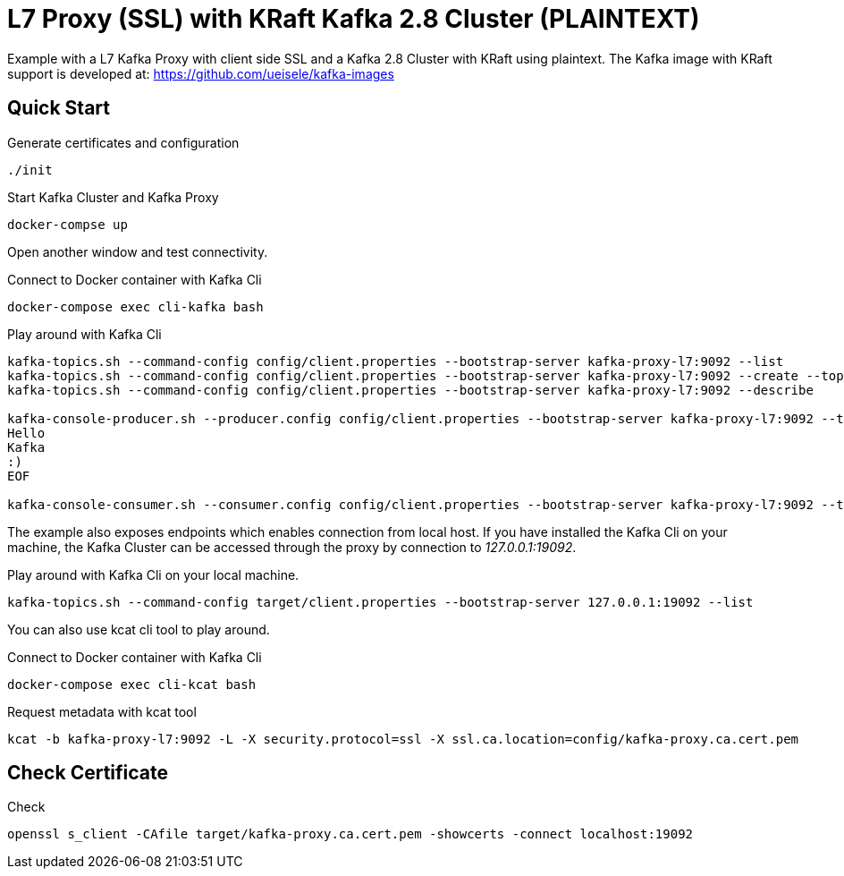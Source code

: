 = L7 Proxy (SSL) with KRaft Kafka 2.8 Cluster (PLAINTEXT)

Example with a L7 Kafka Proxy with client side SSL and a Kafka 2.8 Cluster with KRaft using plaintext.
The Kafka image with KRaft support is developed at: https://github.com/ueisele/kafka-images

== Quick Start

.Generate certificates and configuration
[source,bash]
----
./init
----

.Start Kafka Cluster and Kafka Proxy
[source,bash]
----
docker-compse up
----

Open another window and test connectivity.

.Connect to Docker container with Kafka Cli
[source,bash]
----
docker-compose exec cli-kafka bash
----

.Play around with Kafka Cli
[source,bash]
----
kafka-topics.sh --command-config config/client.properties --bootstrap-server kafka-proxy-l7:9092 --list
kafka-topics.sh --command-config config/client.properties --bootstrap-server kafka-proxy-l7:9092 --create --topic test --replication-factor 3 --partitions 3
kafka-topics.sh --command-config config/client.properties --bootstrap-server kafka-proxy-l7:9092 --describe

kafka-console-producer.sh --producer.config config/client.properties --bootstrap-server kafka-proxy-l7:9092 --topic test <<EOF
Hello
Kafka
:)
EOF

kafka-console-consumer.sh --consumer.config config/client.properties --bootstrap-server kafka-proxy-l7:9092 --topic test --from-beginning --max-messages 3
----

The example also exposes endpoints which enables connection from local host. If you have installed the Kafka Cli on your machine, the Kafka Cluster can be accessed through the proxy by connection to _127.0.0.1:19092_.

.Play around with Kafka Cli on your local machine.
[source,bash]
----
kafka-topics.sh --command-config target/client.properties --bootstrap-server 127.0.0.1:19092 --list
----

You can also use kcat cli tool to play around.

.Connect to Docker container with Kafka Cli
[source,bash]
----
docker-compose exec cli-kcat bash
----

.Request metadata with kcat tool
[source,bash]
----
kcat -b kafka-proxy-l7:9092 -L -X security.protocol=ssl -X ssl.ca.location=config/kafka-proxy.ca.cert.pem
----

== Check Certificate

.Check
[source,bash]
----
openssl s_client -CAfile target/kafka-proxy.ca.cert.pem -showcerts -connect localhost:19092
----
